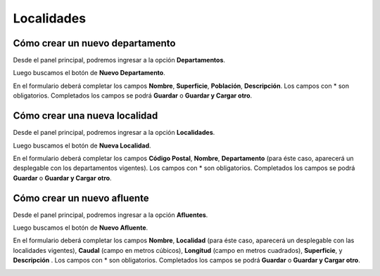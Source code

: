 ===========
Localidades
===========

*********************************
Cómo crear un nuevo departamento
*********************************

Desde el panel principal, podremos ingresar a la opción **Departamentos**.

.. image::  _static/panel_departamento.png
   :align:  center

Luego buscamos el botón de **Nuevo Departamento**.

.. image::  _static/panel_departamento_nuevo.png
   :align:  center

En el formulario deberá completar los campos **Nombre**, **Superficie**, **Población**, **Descripción**. Los campos con * son obligatorios. Completados los campos se podrá **Guardar** o **Guardar y Cargar otro**.

.. image::  _static/nuevo_departamento.png
   :align:  center

*******************************
Cómo crear una nueva localidad
*******************************

Desde el panel principal, podremos ingresar a la opción **Localidades**.

.. image::  _static/panel_localidad.png
   :align:  center

Luego buscamos el botón de **Nueva Localidad**.

.. image::  _static/panel_localidad_nuevo.png
   :align:  center

En el formulario deberá completar los campos **Código Postal**, **Nombre**, **Departamento** (para éste caso, aparecerá un desplegable con los departamentos vigentes). Los campos con * son obligatorios. Completados los campos se podrá **Guardar** o **Guardar y Cargar otro**.

.. image::  _static/nueva_localidad.png
   :align:  center


*******************************
Cómo crear un nuevo afluente
*******************************

Desde el panel principal, podremos ingresar a la opción **Afluentes**.

.. image::  _static/panel_afluente.png
   :align:  center

Luego buscamos el botón de **Nuevo Afluente**.

.. image::  _static/panel_afluente_nuevo.png
   :align:  center

En el formulario deberá completar los campos **Nombre**, **Localidad** (para éste caso, aparecerá un desplegable con las localidades vigentes), **Caudal** (campo en metros cúbicos), **Longitud** (campo en metros cuadrados), **Superficie**, y **Descripción** . Los campos con * son obligatorios. Completados los campos se podrá **Guardar** o **Guardar y Cargar otro**.

.. image::  _static/nuevo_afluente.png
   :align:  center
